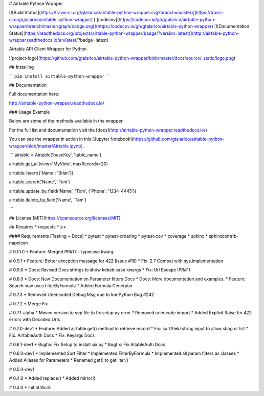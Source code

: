 # Airtable Python Wrapper

[![Build Status](https://travis-ci.org/gtalarico/airtable-python-wrapper.svg?branch=master)](https://travis-ci.org/gtalarico/airtable-python-wrapper)
[![codecov](https://codecov.io/gh/gtalarico/airtable-python-wrapper/branch/master/graph/badge.svg)](https://codecov.io/gh/gtalarico/airtable-python-wrapper)
[![Documentation Status](https://readthedocs.org/projects/airtable-python-wrapper/badge/?version=latest)](http://airtable-python-wrapper.readthedocs.io/en/latest/?badge=latest)

Airtable API Client Wrapper for Python

![project-logo](https://github.com/gtalarico/airtable-python-wrapper/blob/master/docs/source/_static/logo.png)

## Installing

```
pip install airtable-python-wrapper
```

## Documentation

Full documentation here:

http://airtable-python-wrapper.readthedocs.io/

### Usage Example

Below are some of the methods available in the wrapper.

For the full list and documentation visit the [docs](http://airtable-python-wrapper.readthedocs.io/)

You can see the wrapper in action in this [Jupyter Notebook](https://github.com/gtalarico/airtable-python-wrapper/blob/master/Airtable.ipynb).

```
airtable = Airtable('baseKey', 'table_name')

airtable.get_all(view='MyView', maxRecords=20)

airtable.insert({'Name': 'Brian'})

airtable.search('Name', 'Tom')

airtable.update_by_field('Name', 'Tom', {'Phone': '1234-4445'})

airtable.delete_by_field('Name', 'Tom')

```

## License
[MIT](https://opensource.org/licenses/MIT)

## Requires
* requests
* six

#### Requirements [Testing + Docs]
* pytest
* pytest-ordering
* pytest-cov
* coverage
* sphinx
* sphinxcontrib-napoleon


# 0.10.0
* Feature: Merged PR#17 - typecase kwarg

# 0.9.1
* Feature: Better exception message for 422 (Issue #16)
* Fix: 2.7 Compat with sys.implementation

# 0.9.0
* Docs: Revised Docs strings to show kebab case kwargs
* Fix: Url Escape (PR#1)

# 0.8.0
* Docs: New Documentation on Parameter filters Docs
* Docs: More documentation and examples.
* Feature: Search now uses filterByFormula
* Added Formula Generator

# 0.7.3
* Removed Unencoded Debug Msg due to IronPython Bug #242

# 0.7.2
* Merge Fix

# 0.7.1-alpha
* Moved version to sep file to fix setup.py error
* Removed urlencode import
* Added Explicit Raise for 422 errors with Decoded Urls

# 0.7.0-dev1
* Feature: Added airtable.get() method to retrieve record
* Fix: sort/field string input to allow sting or list
* Fix: AirtableAuth Docs
* Fix: Keyargs Docs

# 0.6.1-dev1
* Bugfix: Fix Setup to install six.py
* Bugfix: Fix AitableAuth Docs

# 0.6.0-dev1
* Implemented Sort Filter
* Implemented FilterByFormula
* Implemented all param filters as classes
* Added Aliases for Parameters
* Renamed get() to get_iter()

# 0.5.0-dev1

# 0.4.0
* Added replace()
* Added mirror()

# 0.3.0
* Initial Work


